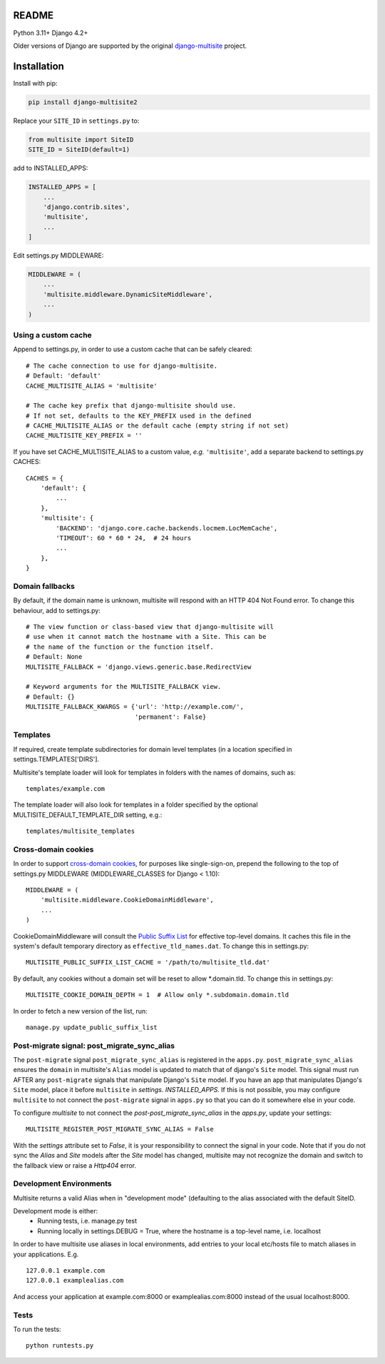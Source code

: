 |pypi| |actions| |codecov| |downloads| |maintainability| |black|



README
======

Python 3.11+ Django 4.2+

Older versions of Django are supported by the original `django-multisite`_ project.

.. _django-multisite: https://github.com/ecometrica/django-multisite


Installation
============

Install with pip:

.. code-block::

    pip install django-multisite2


Replace your ``SITE_ID`` in ``settings.py`` to:

.. code-block::

    from multisite import SiteID
    SITE_ID = SiteID(default=1)


add to INSTALLED_APPS:

.. code-block::

    INSTALLED_APPS = [
        ...
        'django.contrib.sites',
        'multisite',
        ...
    ]


Edit settings.py MIDDLEWARE:

.. code-block::

    MIDDLEWARE = (
        ...
        'multisite.middleware.DynamicSiteMiddleware',
        ...
    )


Using a custom cache
--------------------
Append to settings.py, in order to use a custom cache that can be
safely cleared::

    # The cache connection to use for django-multisite.
    # Default: 'default'
    CACHE_MULTISITE_ALIAS = 'multisite'

    # The cache key prefix that django-multisite should use.
    # If not set, defaults to the KEY_PREFIX used in the defined
    # CACHE_MULTISITE_ALIAS or the default cache (empty string if not set)
    CACHE_MULTISITE_KEY_PREFIX = ''

If you have set CACHE\_MULTISITE\_ALIAS to a custom value, *e.g.*
``'multisite'``, add a separate backend to settings.py CACHES::

    CACHES = {
        'default': {
            ...
        },
        'multisite': {
            'BACKEND': 'django.core.cache.backends.locmem.LocMemCache',
            'TIMEOUT': 60 * 60 * 24,  # 24 hours
            ...
        },
    }


Domain fallbacks
----------------

By default, if the domain name is unknown, multisite will respond with
an HTTP 404 Not Found error. To change this behaviour, add to
settings.py::

    # The view function or class-based view that django-multisite will
    # use when it cannot match the hostname with a Site. This can be
    # the name of the function or the function itself.
    # Default: None
    MULTISITE_FALLBACK = 'django.views.generic.base.RedirectView

    # Keyword arguments for the MULTISITE_FALLBACK view.
    # Default: {}
    MULTISITE_FALLBACK_KWARGS = {'url': 'http://example.com/',
                                 'permanent': False}

Templates
---------
If required, create template subdirectories for domain level templates (in a
location specified in settings.TEMPLATES['DIRS'].

Multisite's template loader will look for templates in folders with the names of
domains, such as::

    templates/example.com


The template loader will also look for templates in a folder specified by the
optional MULTISITE_DEFAULT_TEMPLATE_DIR setting, e.g.::

    templates/multisite_templates


Cross-domain cookies
--------------------

In order to support `cross-domain cookies`_,
for purposes like single-sign-on,
prepend the following to the top of
settings.py MIDDLEWARE (MIDDLEWARE_CLASSES for Django < 1.10)::

    MIDDLEWARE = (
        'multisite.middleware.CookieDomainMiddleware',
        ...
    )

CookieDomainMiddleware will consult the `Public Suffix List`_
for effective top-level domains.
It caches this file
in the system's default temporary directory
as ``effective_tld_names.dat``.
To change this in settings.py::

    MULTISITE_PUBLIC_SUFFIX_LIST_CACHE = '/path/to/multisite_tld.dat'

By default,
any cookies without a domain set
will be reset to allow \*.domain.tld.
To change this in settings.py::

    MULTISITE_COOKIE_DOMAIN_DEPTH = 1  # Allow only *.subdomain.domain.tld

In order to fetch a new version of the list,
run::

    manage.py update_public_suffix_list

.. _cross-domain cookies: http://en.wikipedia.org/wiki/HTTP_cookie#Domain_and_Path
.. _Public Suffix List: http://publicsuffix.org/

Post-migrate signal: post_migrate_sync_alias
--------------------------------------------
The ``post-migrate`` signal ``post_migrate_sync_alias`` is registered in the ``apps.py``. ``post_migrate_sync_alias``
ensures the ``domain`` in multisite's ``Alias`` model is updated to match that of django's ``Site`` model. This signal must
run AFTER any ``post-migrate`` signals that manipulate Django's ``Site`` model. If you have an app that manipulates Django's
``Site`` model, place it before ``multisite`` in `settings. INSTALLED_APPS`. If this is not possible, you may configure ``multisite``
to not connect the ``post-migrate`` signal in ``apps.py`` so that you can do it somewhere else in your code.

To configure `multisite` to not connect the `post-post_migrate_sync_alias` in the `apps.py`, update your settings::

    MULTISITE_REGISTER_POST_MIGRATE_SYNC_ALIAS = False

With the `settings` attribute set to `False`, it is your responsibility to connect the signal in your code. Note that if you do not sync the `Alias` and `Site`
models after the `Site` model has changed, multisite may not recognize the domain and switch to the fallback view or
raise a `Http404` error.

Development Environments
------------------------
Multisite returns a valid Alias when in "development mode" (defaulting to the
alias associated with the default SiteID.

Development mode is either:
    - Running tests, i.e. manage.py test
    - Running locally in settings.DEBUG = True, where the hostname is a top-level name, i.e. localhost

In order to have multisite use aliases in local environments, add entries to
your local etc/hosts file to match aliases in your applications.  E.g. ::

    127.0.0.1 example.com
    127.0.0.1 examplealias.com

And access your application at example.com:8000 or examplealias.com:8000 instead of
the usual localhost:8000.

Tests
-----

To run the tests::

    python runtests.py



.. |pypi| image:: https://img.shields.io/pypi/v/django-multisite2.svg
  :target: https://pypi.python.org/pypi/django-multisite2

.. |actions| image:: https://github.com/erikvw/django-multisite2/actions/workflows/build.yml/badge.svg
  :target: https://github.com/erikvw/django-multisite2/actions/workflows/build.yml

.. |codecov| image:: https://codecov.io/gh/erikvw/django-multisite2/branch/develop/graph/badge.svg
  :target: https://codecov.io/gh/erikvw/django-multisite2

.. |downloads| image:: https://pepy.tech/badge/django-multisite2
   :target: https://pepy.tech/project/django-multisite2

.. |maintainability| image:: https://api.codeclimate.com/v1/badges/4992e131641fc6929b1a/maintainability
   :target: https://codeclimate.com/github/erikvw/django-multisite2/maintainability
   :alt: Maintainability

.. |black| image:: https://img.shields.io/badge/code%20style-black-000000.svg
   :target: https://github.com/ambv/black
   :alt: Code Style

